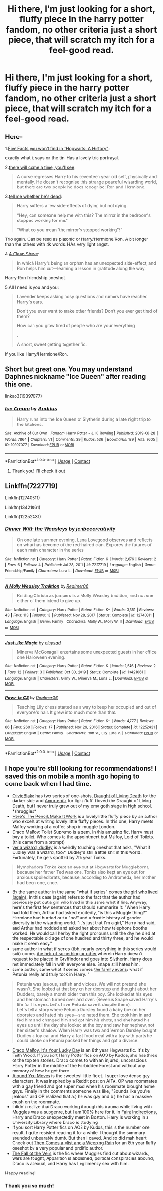 #+TITLE: Hi there, I'm just looking for a short, fluffy piece in the harry potter fandom, no other criteria just a short piece, that will scratch my itch for a feel-good read.

* Hi there, I'm just looking for a short, fluffy piece in the harry potter fandom, no other criteria just a short piece, that will scratch my itch for a feel-good read.
:PROPERTIES:
:Author: princes0m
:Score: 12
:DateUnix: 1612251779.0
:DateShort: 2021-Feb-02
:FlairText: Recommendation
:END:

** Here-

1.[[https://archiveofourown.org/works/11746692][Five Facts you won't find in "Hogwarts: A History"]]:

exactly what it says on the tin. Has a lovely trio portrayal.

2.[[https://archiveofourown.org/works/15275916][there will come a time, you'll see]]:

#+begin_quote
  A curse regresses Harry to his seventeen year old self, physically and mentally. He doesn't recognise this strange peaceful wizarding world, but there are two people he does recognise: Ron and Hermione.
#+end_quote

3.[[https://archiveofourown.org/works/9191315/chapters/20857637][tell me whether he's dead]]:

#+begin_quote
  Harry suffers a few side-effects of dying but not dying.

  “Hey, can someone help me with this? The mirror in the bedroom's stopped working for me."

  “What do you mean ‘the mirror's stopped working'?”
#+end_quote

Trio again. Can be read as platonic or Harry/Hermione/Ron. A bit longer than the others with 4k words. HAs very light angst.

4.[[https://www.fanfiction.net/s/13106128/1/A-Clean-Shave][A Clean Shave]]:

#+begin_quote
  In which Harry's being an orphan has an unexpected side-effect, and Ron helps him out---learning a lesson in gratitude along the way.
#+end_quote

Harry-Ron friendship oneshot.

5.[[https://archiveofourown.org/works/22124083][All I need is you and you]]:

#+begin_quote
  Lavender keeps asking nosy questions and rumors have reached Harry's ears.

  Don't you ever want to make other friends? Don't you ever get tired of them?

  How can you grow tired of people who are your everything

  .

  A short, sweet getting together fic.
#+end_quote

If you like Harry/Hermione/Ron.
:PROPERTIES:
:Author: AGullibleperson
:Score: 6
:DateUnix: 1612260908.0
:DateShort: 2021-Feb-02
:END:


** Short but great one. You may understand Daphnes nickname "Ice Queen" after reading this one.

linkao3(19397077)
:PROPERTIES:
:Author: Reklenamuri
:Score: 3
:DateUnix: 1612259568.0
:DateShort: 2021-Feb-02
:END:

*** [[https://archiveofourown.org/works/19397077][*/Ice Cream/*]] by [[https://www.archiveofourown.org/users/Andrius/pseuds/Andrius][/Andrius/]]

#+begin_quote
  Harry runs into the Ice Queen of Slytherin during a late night trip to the kitchens.
#+end_quote

^{/Site/:} ^{Archive} ^{of} ^{Our} ^{Own} ^{*|*} ^{/Fandom/:} ^{Harry} ^{Potter} ^{-} ^{J.} ^{K.} ^{Rowling} ^{*|*} ^{/Published/:} ^{2019-06-28} ^{*|*} ^{/Words/:} ^{7864} ^{*|*} ^{/Chapters/:} ^{1/1} ^{*|*} ^{/Comments/:} ^{39} ^{*|*} ^{/Kudos/:} ^{536} ^{*|*} ^{/Bookmarks/:} ^{139} ^{*|*} ^{/Hits/:} ^{9605} ^{*|*} ^{/ID/:} ^{19397077} ^{*|*} ^{/Download/:} ^{[[https://archiveofourown.org/downloads/19397077/Ice%20Cream.epub?updated_at=1602943895][EPUB]]} ^{or} ^{[[https://archiveofourown.org/downloads/19397077/Ice%20Cream.mobi?updated_at=1602943895][MOBI]]}

--------------

*FanfictionBot*^{2.0.0-beta} | [[https://github.com/FanfictionBot/reddit-ffn-bot/wiki/Usage][Usage]] | [[https://www.reddit.com/message/compose?to=tusing][Contact]]
:PROPERTIES:
:Author: FanfictionBot
:Score: 2
:DateUnix: 1612259586.0
:DateShort: 2021-Feb-02
:END:

**** Thank you! I'll check it out
:PROPERTIES:
:Author: princes0m
:Score: 1
:DateUnix: 1612260331.0
:DateShort: 2021-Feb-02
:END:


** Linkffn(7227719)

Linkffn(12740311)

Linkffn(13421061)

Linkffn(12252431)
:PROPERTIES:
:Author: CryptidGrimnoir
:Score: 3
:DateUnix: 1612314140.0
:DateShort: 2021-Feb-03
:END:

*** [[https://www.fanfiction.net/s/7227719/1/][*/Dinner With the Weasleys/*]] by [[https://www.fanfiction.net/u/2385341/jenbeecreativity][/jenbeecreativity/]]

#+begin_quote
  On one late summer evening, Luna Lovegood observes and reflects on what has become of the red-haired clan. Explores the futures of each main character in the series
#+end_quote

^{/Site/:} ^{fanfiction.net} ^{*|*} ^{/Category/:} ^{Harry} ^{Potter} ^{*|*} ^{/Rated/:} ^{Fiction} ^{K} ^{*|*} ^{/Words/:} ^{2,876} ^{*|*} ^{/Reviews/:} ^{2} ^{*|*} ^{/Favs/:} ^{6} ^{*|*} ^{/Follows/:} ^{4} ^{*|*} ^{/Published/:} ^{Jul} ^{28,} ^{2011} ^{*|*} ^{/id/:} ^{7227719} ^{*|*} ^{/Language/:} ^{English} ^{*|*} ^{/Genre/:} ^{Friendship/Family} ^{*|*} ^{/Characters/:} ^{Luna} ^{L.} ^{*|*} ^{/Download/:} ^{[[http://www.ff2ebook.com/old/ffn-bot/index.php?id=7227719&source=ff&filetype=epub][EPUB]]} ^{or} ^{[[http://www.ff2ebook.com/old/ffn-bot/index.php?id=7227719&source=ff&filetype=mobi][MOBI]]}

--------------

[[https://www.fanfiction.net/s/12740311/1/][*/A Molly Weasley Tradition/*]] by [[https://www.fanfiction.net/u/436397/Realmer06][/Realmer06/]]

#+begin_quote
  Knitting Christmas jumpers is a Molly Weasley tradition, and not one either of them intend to give up.
#+end_quote

^{/Site/:} ^{fanfiction.net} ^{*|*} ^{/Category/:} ^{Harry} ^{Potter} ^{*|*} ^{/Rated/:} ^{Fiction} ^{K+} ^{*|*} ^{/Words/:} ^{3,351} ^{*|*} ^{/Reviews/:} ^{43} ^{*|*} ^{/Favs/:} ^{113} ^{*|*} ^{/Follows/:} ^{18} ^{*|*} ^{/Published/:} ^{Nov} ^{28,} ^{2017} ^{*|*} ^{/Status/:} ^{Complete} ^{*|*} ^{/id/:} ^{12740311} ^{*|*} ^{/Language/:} ^{English} ^{*|*} ^{/Genre/:} ^{Family} ^{*|*} ^{/Characters/:} ^{Molly} ^{W.,} ^{Molly} ^{W.} ^{II} ^{*|*} ^{/Download/:} ^{[[http://www.ff2ebook.com/old/ffn-bot/index.php?id=12740311&source=ff&filetype=epub][EPUB]]} ^{or} ^{[[http://www.ff2ebook.com/old/ffn-bot/index.php?id=12740311&source=ff&filetype=mobi][MOBI]]}

--------------

[[https://www.fanfiction.net/s/13421061/1/][*/Just Like Magic/*]] by [[https://www.fanfiction.net/u/12636517/claysad][/claysad/]]

#+begin_quote
  Minerva McGonagall entertains some unexpected guests in her office one Halloween evening.
#+end_quote

^{/Site/:} ^{fanfiction.net} ^{*|*} ^{/Category/:} ^{Harry} ^{Potter} ^{*|*} ^{/Rated/:} ^{Fiction} ^{K} ^{*|*} ^{/Words/:} ^{1,546} ^{*|*} ^{/Reviews/:} ^{2} ^{*|*} ^{/Favs/:} ^{12} ^{*|*} ^{/Follows/:} ^{3} ^{*|*} ^{/Published/:} ^{Oct} ^{30,} ^{2019} ^{*|*} ^{/Status/:} ^{Complete} ^{*|*} ^{/id/:} ^{13421061} ^{*|*} ^{/Language/:} ^{English} ^{*|*} ^{/Characters/:} ^{Ginny} ^{W.,} ^{Minerva} ^{M.,} ^{Luna} ^{L.} ^{*|*} ^{/Download/:} ^{[[http://www.ff2ebook.com/old/ffn-bot/index.php?id=13421061&source=ff&filetype=epub][EPUB]]} ^{or} ^{[[http://www.ff2ebook.com/old/ffn-bot/index.php?id=13421061&source=ff&filetype=mobi][MOBI]]}

--------------

[[https://www.fanfiction.net/s/12252431/1/][*/Pawn to C3/*]] by [[https://www.fanfiction.net/u/436397/Realmer06][/Realmer06/]]

#+begin_quote
  Teaching Lily chess started as a way to keep her occupied and out of everyone's hair. It grew into much more than that.
#+end_quote

^{/Site/:} ^{fanfiction.net} ^{*|*} ^{/Category/:} ^{Harry} ^{Potter} ^{*|*} ^{/Rated/:} ^{Fiction} ^{K+} ^{*|*} ^{/Words/:} ^{4,777} ^{*|*} ^{/Reviews/:} ^{66} ^{*|*} ^{/Favs/:} ^{260} ^{*|*} ^{/Follows/:} ^{47} ^{*|*} ^{/Published/:} ^{Nov} ^{29,} ^{2016} ^{*|*} ^{/Status/:} ^{Complete} ^{*|*} ^{/id/:} ^{12252431} ^{*|*} ^{/Language/:} ^{English} ^{*|*} ^{/Genre/:} ^{Family} ^{*|*} ^{/Characters/:} ^{Ron} ^{W.,} ^{Lily} ^{Luna} ^{P.} ^{*|*} ^{/Download/:} ^{[[http://www.ff2ebook.com/old/ffn-bot/index.php?id=12252431&source=ff&filetype=epub][EPUB]]} ^{or} ^{[[http://www.ff2ebook.com/old/ffn-bot/index.php?id=12252431&source=ff&filetype=mobi][MOBI]]}

--------------

*FanfictionBot*^{2.0.0-beta} | [[https://github.com/FanfictionBot/reddit-ffn-bot/wiki/Usage][Usage]] | [[https://www.reddit.com/message/compose?to=tusing][Contact]]
:PROPERTIES:
:Author: FanfictionBot
:Score: 2
:DateUnix: 1612314171.0
:DateShort: 2021-Feb-03
:END:


** I hope you're still looking for recommendations! I saved this on mobile a month ago hoping to come back when I had time.

- [[https://www.fanfiction.net/u/7432218/olivieblake][OlivieBlake]] has two series of one-shots, [[https://www.fanfiction.net/s/12337045/1/Draught-of-Living-Death][Draught of Living Death]] for the darker side and [[https://www.fanfiction.net/s/11995576/1/Amortentia][Amortentia]] for light fluff. I loved the Draught of Living Death, but I never truly grew out of my emo goth stage in high school. *shruggies*\\
- [[https://archiveofourown.org/works/640449][Here's The Pencil, Make It Work]] is a lovely little fluffy piece by an author who excels at writing lovely little fluffy pieces. In this one, Harry meets Malfoy working at a coffee shop in muggle London.
- [[https://archiveofourown.org/works/2304488][Draco Malfoy: Toilet Supremo]] is a gem. In this amusing fic, Harry must buy a toilet. Who comes to the appointment but Malfoy, Lord of Toilets. (this came from a prompt)
- [[https://archiveofourown.org/works/16435904][yer a wizard, dudley]] is a weirdly touching oneshot that asks, "What if Dudley was a wizard, too?" Dudley's still a little shit in this world. Fortunately, he gets spotted by 7th year Tonks.

#+begin_quote
  Nymphadora Tonks kept an eye out at Hogwarts for Muggleborns, because her father Ted was one. Tonks also kept an eye out for anxious spoiled brats, because, according to Andromeda, her mother had been one, once.
#+end_quote

- By the same author in the same "what if series" comes [[https://archiveofourown.org/works/7900501][the girl who lived (again)]]. In this case (again) refers to the fact that the author had previously put out a girl who lived in this same what if line. Anyway, here's the first few sentences that should summarize it: "When Harry had told them, Arthur had asked excitedly, "is this a Muggle thing?" Hermione had hurried out a "no!" and a frantic history of gender diversity in the wizarding world. "It's just that I'm a girl," Harry had said, and Arthur had nodded and asked her about how telephone booths worked. He would call her by the right pronouns until the day he died at the respectable old age of one hundred and thirty three, and he would make it seem easy."
- same author in what if series (tbh, nearly everything in this series would suit) comes [[https://archiveofourown.org/works/4330836][the heir of something or other]] wherein Harry doesn't request to be placed in Gryffindor and goes into Slytherin. Harry does not immediately fall in with everyone else. Snape still hates him.
- same author, same what if series comes [[https://archiveofourown.org/works/3073562][the family evans]]: what if Petunia really and truly took in Harry. "

#+begin_quote
  Petunia was jealous, selfish and vicious. We will not pretend she wasn't. She looked at that boy on her doorstep and thought about her Dudders, barely a month older than this boy. She looked at his eyes and her stomach turned over and over. (Severus Snape saved Harry's life for his eyes. Let's have Petunia save it despite them).\\
  Let's tell a story where Petunia Dursley found a baby boy on her doorstep and hated his eyes---she hated them. She took him in and fed him and changed him and got him his shots, and she hated his eyes up until the day she looked at the boy and saw her nephew, not her sister's shadow. When Harry was two and Vernon Dursley bought Dudley a toy car and Harry a fast food meal with a toy with parts he could choke on Petunia packed her things and got a divorce.
#+end_quote

- [[https://archiveofourown.org/works/359705][Draco Malfoy, It's Your Lucky Day]] is an 8th year Hogwarts fic. It's by Faith Wood. If you sort Harry Potter fics on AO3 by Kudos, she has three of the top ten stories. Draco comes to with an injured, unconscious Harry Potter in the middle of the Forbidden Forest and without any memory of how he got there.
- [[https://archiveofourown.org/works/17123729][Around You Moves]] is the sweetest little ficlet. I super love dense gay characters. It was inspired by a Reddit post on AITA. OP was roommates with a gay friend and got super mad when his roommate brought home guys. Finally in the comments someone was like, "Sounds like you're jealous" and OP realized that a.) he was gay and b.) he had a massive crush on the roommate.
- I didn't realize that Draco working through his trauma while living with Muggles was a subgenre, but I am 100% here for it. In [[https://archiveofourown.org/works/20946260][Faint Indirections]], Harry and Draco unexpectedly meet in Boston. Harry is working in a University Library where Draco is studying.
- If you sort Harry Potter fics on AO3 by Kudos, this is the number one result. I quite resisted reading it for a while. I thought the summary sounded unbearably dumb. But then I caved. And so did mah heart. Check out [[https://archiveofourown.org/works/234222][Then Comes a Mist and a Weeping Rain]] for an 8th year fluffy oneshot by a very popular and prolific author.
- [[https://archiveofourown.org/works/1343047][The Fall of the Veils]] is the fic where Muggles find out about wizards, wars are fought, Apparition is abolished, political conspiracies abound, Draco is asexual, and Harry has Legilimency sex with him.

Happy reading!
:PROPERTIES:
:Author: vengefulmanatee
:Score: 2
:DateUnix: 1616218015.0
:DateShort: 2021-Mar-20
:END:

*** Thank you so much!
:PROPERTIES:
:Author: princes0m
:Score: 2
:DateUnix: 1616218096.0
:DateShort: 2021-Mar-20
:END:


** I've got another: Standing Orders (and the Lack Thereof) by shineyma linkao3(23839834)
:PROPERTIES:
:Author: JennaSayquah
:Score: 2
:DateUnix: 1612256639.0
:DateShort: 2021-Feb-02
:END:

*** [[https://archiveofourown.org/works/23839834][*/standing orders (and the lack thereof)/*]] by [[https://www.archiveofourown.org/users/shineyma/pseuds/shineyma][/shineyma/]]

#+begin_quote
  A week after Halloween 1981, the Potter elves gather to discuss their baby master's disappearance. (They are not happy.)
#+end_quote

^{/Site/:} ^{Archive} ^{of} ^{Our} ^{Own} ^{*|*} ^{/Fandom/:} ^{Harry} ^{Potter} ^{-} ^{J.} ^{K.} ^{Rowling} ^{*|*} ^{/Published/:} ^{2020-04-25} ^{*|*} ^{/Words/:} ^{1820} ^{*|*} ^{/Chapters/:} ^{1/1} ^{*|*} ^{/Comments/:} ^{63} ^{*|*} ^{/Kudos/:} ^{739} ^{*|*} ^{/Bookmarks/:} ^{201} ^{*|*} ^{/Hits/:} ^{2869} ^{*|*} ^{/ID/:} ^{23839834} ^{*|*} ^{/Download/:} ^{[[https://archiveofourown.org/downloads/23839834/standing%20orders%20and%20the.epub?updated_at=1592519167][EPUB]]} ^{or} ^{[[https://archiveofourown.org/downloads/23839834/standing%20orders%20and%20the.mobi?updated_at=1592519167][MOBI]]}

--------------

*FanfictionBot*^{2.0.0-beta} | [[https://github.com/FanfictionBot/reddit-ffn-bot/wiki/Usage][Usage]] | [[https://www.reddit.com/message/compose?to=tusing][Contact]]
:PROPERTIES:
:Author: FanfictionBot
:Score: 2
:DateUnix: 1612256657.0
:DateShort: 2021-Feb-02
:END:

**** Thank you
:PROPERTIES:
:Author: princes0m
:Score: 1
:DateUnix: 1612257646.0
:DateShort: 2021-Feb-02
:END:


** This one is adorable. We need more Harry/Luna in the world linkao3([[https://archiveofourown.org/works/28643778]])
:PROPERTIES:
:Author: patriceavril
:Score: 2
:DateUnix: 1612263800.0
:DateShort: 2021-Feb-02
:END:

*** [[https://archiveofourown.org/works/28643778][*/A Hug A Day Keeps The Wrackspurts Away/*]] by [[https://www.archiveofourown.org/users/JebWritesStuff/pseuds/JebWritesStuff][/JebWritesStuff/]]

#+begin_quote
  Harry's Transfiguration lesson is livened up when Luna Lovegood, her strange habits, and her new tradition of hugging her friends at inopportune moments comes into play.
#+end_quote

^{/Site/:} ^{Archive} ^{of} ^{Our} ^{Own} ^{*|*} ^{/Fandom/:} ^{Harry} ^{Potter} ^{-} ^{J.} ^{K.} ^{Rowling} ^{*|*} ^{/Published/:} ^{2021-01-09} ^{*|*} ^{/Words/:} ^{1183} ^{*|*} ^{/Chapters/:} ^{1/1} ^{*|*} ^{/Comments/:} ^{8} ^{*|*} ^{/Kudos/:} ^{35} ^{*|*} ^{/Bookmarks/:} ^{6} ^{*|*} ^{/Hits/:} ^{382} ^{*|*} ^{/ID/:} ^{28643778} ^{*|*} ^{/Download/:} ^{[[https://archiveofourown.org/downloads/28643778/A%20Hug%20A%20Day%20Keeps%20The.epub?updated_at=1610169050][EPUB]]} ^{or} ^{[[https://archiveofourown.org/downloads/28643778/A%20Hug%20A%20Day%20Keeps%20The.mobi?updated_at=1610169050][MOBI]]}

--------------

*FanfictionBot*^{2.0.0-beta} | [[https://github.com/FanfictionBot/reddit-ffn-bot/wiki/Usage][Usage]] | [[https://www.reddit.com/message/compose?to=tusing][Contact]]
:PROPERTIES:
:Author: FanfictionBot
:Score: 1
:DateUnix: 1612263817.0
:DateShort: 2021-Feb-02
:END:


** I HAVE A FANTASTIC RECOMMENDATION

Hogwarts, to welcome you home

I forget who it's by but if you google it, it'll come up. It's the epilogue we never got but deserved. It's so endearing I wish it was canon
:PROPERTIES:
:Author: buy_gold_bye
:Score: 2
:DateUnix: 1612255613.0
:DateShort: 2021-Feb-02
:END:

*** Thank you! I'll check it out
:PROPERTIES:
:Author: princes0m
:Score: 3
:DateUnix: 1612257606.0
:DateShort: 2021-Feb-02
:END:


** [[https://www.wattpad.com/story/242766284?utm_source=ios&utm_medium=link&utm_content=story_info&wp_page=story_details&wp_uname=BookHoarding_Phoenix&wp_originator=xJfJ0p7EvQVmbMbGUr8LiZ%2FGlTeH2XbKN51AYSloZj%2FBUCgnTF7I5FEpBO6rGJNjdyLVtRg4N0z4TEPBAvaE%2FCPdnTm3ap%2BpeUCPZCw23d3dgoukppJ4jBbGd2lx%2FR3P][Best Man?]] is a really funny post-Hogwarts one-shot
:PROPERTIES:
:Author: BookHoarder_Phoenix
:Score: 1
:DateUnix: 1612261778.0
:DateShort: 2021-Feb-02
:END:


** [[https://www.fanfiction.net/u/600541/Jillian-Jacobs]]
:PROPERTIES:
:Author: Omeganian
:Score: 1
:DateUnix: 1612275347.0
:DateShort: 2021-Feb-02
:END:


** Here's a oneshot I wrote! Linkao3([[https://archiveofourown.org/works/15472470]])
:PROPERTIES:
:Author: gammily
:Score: 1
:DateUnix: 1612338568.0
:DateShort: 2021-Feb-03
:END:

*** [[https://archiveofourown.org/works/15472470][*/The One Where Harry Bakes Hermione A Cake/*]] by [[https://www.archiveofourown.org/users/GammilyIsMe/pseuds/GammilyIsMe][/GammilyIsMe/]]

#+begin_quote
  For Hermione's Sweet Sixteen, Harry decides to bake her one of his famous chocolate cakes. Hermione, being the birthday girl, is not allowed to help. Hilarity ensues.
#+end_quote

^{/Site/:} ^{Archive} ^{of} ^{Our} ^{Own} ^{*|*} ^{/Fandom/:} ^{Harry} ^{Potter} ^{-} ^{J.} ^{K.} ^{Rowling} ^{*|*} ^{/Published/:} ^{2018-07-29} ^{*|*} ^{/Words/:} ^{2509} ^{*|*} ^{/Chapters/:} ^{1/1} ^{*|*} ^{/Comments/:} ^{7} ^{*|*} ^{/Kudos/:} ^{45} ^{*|*} ^{/Bookmarks/:} ^{8} ^{*|*} ^{/Hits/:} ^{1130} ^{*|*} ^{/ID/:} ^{15472470} ^{*|*} ^{/Download/:} ^{[[https://archiveofourown.org/downloads/15472470/The%20One%20Where%20Harry.epub?updated_at=1552842469][EPUB]]} ^{or} ^{[[https://archiveofourown.org/downloads/15472470/The%20One%20Where%20Harry.mobi?updated_at=1552842469][MOBI]]}

--------------

*FanfictionBot*^{2.0.0-beta} | [[https://github.com/FanfictionBot/reddit-ffn-bot/wiki/Usage][Usage]] | [[https://www.reddit.com/message/compose?to=tusing][Contact]]
:PROPERTIES:
:Author: FanfictionBot
:Score: 1
:DateUnix: 1612338586.0
:DateShort: 2021-Feb-03
:END:


** Out of the Bag by IIBNF. Young Snape. linkao3(289292)
:PROPERTIES:
:Author: JennaSayquah
:Score: 0
:DateUnix: 1612255694.0
:DateShort: 2021-Feb-02
:END:

*** [[https://archiveofourown.org/works/289292][*/Out of the Bag/*]] by [[https://www.archiveofourown.org/users/iibnf/pseuds/I%20I%20B%20N%20F][/I I B N F (iibnf)/]]

#+begin_quote
  Teen Snape tries to rescue a cat from being transfigured.
#+end_quote

^{/Site/:} ^{Archive} ^{of} ^{Our} ^{Own} ^{*|*} ^{/Fandom/:} ^{Harry} ^{Potter} ^{-} ^{Fandom} ^{*|*} ^{/Published/:} ^{2011-12-06} ^{*|*} ^{/Words/:} ^{2149} ^{*|*} ^{/Chapters/:} ^{1/1} ^{*|*} ^{/Comments/:} ^{12} ^{*|*} ^{/Kudos/:} ^{86} ^{*|*} ^{/Bookmarks/:} ^{18} ^{*|*} ^{/Hits/:} ^{931} ^{*|*} ^{/ID/:} ^{289292} ^{*|*} ^{/Download/:} ^{[[https://archiveofourown.org/downloads/289292/Out%20of%20the%20Bag.epub?updated_at=1590695483][EPUB]]} ^{or} ^{[[https://archiveofourown.org/downloads/289292/Out%20of%20the%20Bag.mobi?updated_at=1590695483][MOBI]]}

--------------

*FanfictionBot*^{2.0.0-beta} | [[https://github.com/FanfictionBot/reddit-ffn-bot/wiki/Usage][Usage]] | [[https://www.reddit.com/message/compose?to=tusing][Contact]]
:PROPERTIES:
:Author: FanfictionBot
:Score: 3
:DateUnix: 1612255713.0
:DateShort: 2021-Feb-02
:END:

**** Thank you so much! I'll check it out!
:PROPERTIES:
:Author: princes0m
:Score: 1
:DateUnix: 1612257633.0
:DateShort: 2021-Feb-02
:END:
